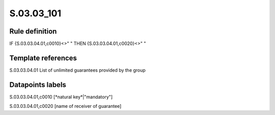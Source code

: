 ===========
S.03.03_101
===========

Rule definition
---------------

IF {S.03.03.04.01,c0010}<>" " THEN {S.03.03.04.01,c0020}<>" "


Template references
-------------------

S.03.03.04.01 List of unlimited guarantees provided by the group


Datapoints labels
-----------------

S.03.03.04.01,c0010 [*natural key*|"mandatory"]

S.03.03.04.01,c0020 [name of receiver of guarantee]




